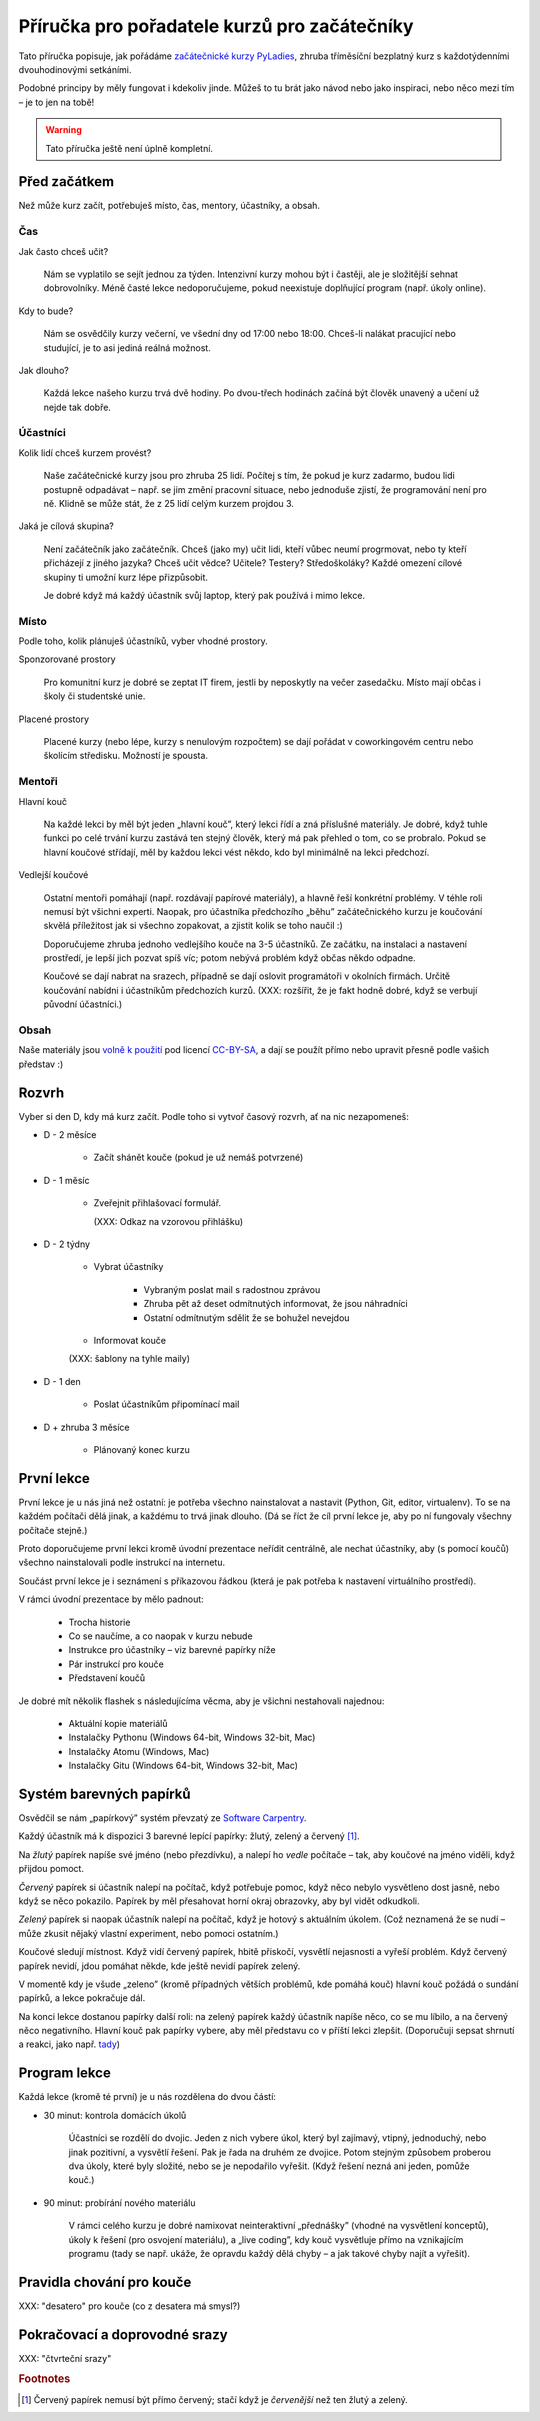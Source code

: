 Příručka pro pořadatele kurzů pro začátečníky
=============================================

Tato příručka popisuje, jak pořádáme `začátečnické kurzy PyLadies`_,
zhruba tříměsíční bezplatný kurz s každotýdenními dvouhodinovými setkáními.

Podobné principy by měly fungovat i kdekoliv jinde.
Můžeš to tu brát jako návod nebo jako inspiraci,
nebo něco mezi tím – je to jen na tobě!

.. warning::
    Tato příručka ještě není úplně kompletní.

Před začátkem
-------------

Než může kurz začít, potřebuješ místo, čas, mentory, účastníky, a obsah.

Čas
...

Jak často chceš učit?

    Nám se vyplatilo se sejít jednou za týden.
    Intenzivní kurzy mohou být i častěji, ale je složitější sehnat dobrovolníky.
    Méně časté lekce nedoporučujeme, pokud neexistuje doplňující program
    (např. úkoly online).

Kdy to bude?

    Nám se osvědčily kurzy večerní, ve všední dny od 17:00 nebo 18:00.
    Chceš-li nalákat pracující nebo studující, je to asi jediná reálná možnost.

Jak dlouho?

    Každá lekce našeho kurzu trvá dvě hodiny.
    Po dvou-třech hodinách začíná být člověk unavený a učení už nejde tak dobře.


Účastníci
.........

Kolik lidí chceš kurzem provést?

    Naše začátečnické kurzy jsou pro zhruba 25 lidí.
    Počítej s tím, že pokud je kurz zadarmo, budou lidi postupně odpadávat
    – např. se jim změní pracovní situace, nebo jednoduše zjistí, že
    programování není pro ně.
    Klidně se může stát, že z 25 lidí celým kurzem projdou 3.

Jaká je cílová skupina?

    Není začátečník jako začátečník.
    Chceš (jako my) učit lidi, kteří vůbec neumí progrmovat,
    nebo ty kteří přicházejí z jiného jazyka?
    Chceš učit vědce? Učitele? Testery? Středoškoláky?
    Každé omezení cílové skupiny ti umožní kurz lépe přizpůsobit.

    Je dobré když má každý účastník svůj laptop, který pak používá
    i mimo lekce.


Místo
.....


Podle toho, kolik plánuješ účastníků, vyber vhodné prostory.

Sponzorované prostory

    Pro komunitní kurz je dobré se zeptat IT firem, jestli by neposkytly na
    večer zasedačku. Místo mají občas i školy či studentské unie.

Placené prostory

    Placené kurzy (nebo lépe, kurzy s nenulovým rozpočtem) se dají pořádat
    v coworkingovém centru nebo školícím středisku.
    Možností je spousta.


Mentoři
.......

Hlavní kouč

    Na každé lekci by měl být jeden „hlavní kouč”, který lekci řídí
    a zná příslušné materiály.
    Je dobré, když tuhle funkci po celé trvání kurzu zastává ten stejný
    člověk, který má pak přehled o tom, co se probralo.
    Pokud se hlavní koučové střídají, měl by každou lekci vést někdo, kdo
    byl minimálně na lekci předchozí.

Vedlejší koučové

    Ostatní mentoři pomáhají (např. rozdávají papírové materiály),
    a hlavně řeší konkrétní problémy.
    V téhle roli nemusí být všichni experti. Naopak, pro účastníka
    předchozího „běhu” začátečnického kurzu je koučování skvělá příležitost
    jak si všechno zopakovat, a zjistit kolik se toho naučil :)
    
    Doporučujeme zhruba jednoho vedlejšího kouče na 3-5 účastníků.
    Ze začátku, na instalaci a nastavení prostředí, je lepší jich pozvat spíš
    víc; potom nebývá problém když občas někdo odpadne.

    Koučové se dají nabrat na srazech, případně se dají oslovit programátoři
    v okolních firmách.
    Určitě koučování nabídni i účastníkům předchozích kurzů.
    (XXX: rozšířit, že je fakt hodně dobré, když se verbují původní účastníci.)

Obsah
.....

Naše materiály jsou `volně k použití <http://pyladies.cz/course.html>`_
pod licencí `CC-BY-SA`_, a dají se použít přímo nebo upravit přesně podle
vašich představ :)


Rozvrh
------

Vyber si den D, kdy má kurz začít.
Podle toho si vytvoř časový rozvrh, ať na nic nezapomeneš:

* D - 2 měsíce

    * Začít shánět kouče (pokud je už nemáš potvrzené)

* D - 1 měsíc

    * Zveřejnit přihlašovací formulář.

      (XXX: Odkaz na vzorovou přihlášku)

* D - 2 týdny

    * Vybrat účastníky

        * Vybraným poslat mail s radostnou zprávou
        * Zhruba pět až deset odmítnutých informovat, že jsou náhradníci
        * Ostatní odmítnutým sdělit že se bohužel nevejdou
    * Informovat kouče

    (XXX: šablony na tyhle maily)

* D - 1 den

    * Poslat účastníkům připomínací mail

* D + zhruba 3 měsíce

    * Plánovaný konec kurzu


První lekce
-----------

První lekce je u nás jiná než ostatní: je potřeba všechno nainstalovat
a nastavit (Python, Git, editor, virtualenv).
To se na každém počítači dělá jinak, a každému to trvá jinak dlouho.
(Dá se říct že cíl první lekce je, aby po ní fungovaly všechny počítače stejně.)

Proto doporučujeme první lekci kromě úvodní prezentace neřídit centrálně,
ale nechat účastníky, aby (s pomocí koučů) všechno nainstalovali podle
instrukcí na internetu.

Součást první lekce je i seznámení s příkazovou řádkou (která je pak potřeba
k nastavení virtuálního prostředí).

V rámci úvodní prezentace by mělo padnout:

    * Trocha historie
    * Co se naučíme, a co naopak v kurzu nebude
    * Instrukce pro účastníky – viz barevné papírky níže
    * Pár instrukcí pro kouče
    * Představení koučů

.. _usb_flash:

Je dobré mít několik flashek s následujícíma věcma, aby je všichni nestahovali
najednou:

    * Aktuální kopie materiálů
    * Instalačky Pythonu (Windows 64-bit, Windows 32-bit, Mac)
    * Instalačky Atomu (Windows, Mac)
    * Instalačky Gitu (Windows 64-bit, Windows 32-bit, Mac)


Systém barevných papírků
------------------------

Osvědčil se nám „papírkový” systém převzatý ze `Software Carpentry`_.

Každý účastník má k dispozici 3 barevné lepící papírky: žlutý, zelený a červený [#f1]_.

Na *žlutý* papírek napíše své jméno (nebo přezdívku), a nalepí ho *vedle*
počítače – tak, aby koučové na jméno viděli, když přijdou pomoct.

*Červený* papírek si účastník nalepí na počítač, když potřebuje pomoc,
když něco nebylo vysvětleno dost jasně, nebo když se něco pokazilo.
Papírek by měl přesahovat horní okraj obrazovky, aby byl vidět odkudkoli.

*Zelený* papírek si naopak účastník nalepí na počítač, když je hotový
s aktuálním úkolem.
(Což neznamená že se nudí – může zkusit nějaký vlastní experiment, nebo pomoci
ostatním.)

Koučové sledují místnost.
Když vidí červený papírek, hbitě přiskočí, vysvětlí nejasnosti a vyřeší problém.
Když červený papírek nevidí, jdou pomáhat někde, kde ještě nevidí papírek
zelený.

V momentě kdy je všude „zeleno” (kromě případných větších problémů, kde
pomáhá kouč) hlavní kouč požádá o sundání papírků, a lekce pokračuje dál.

Na konci lekce dostanou papírky další roli: na zelený papírek každý účastník
napíše něco, co se mu líbilo, a na červený něco negativního.
Hlavní kouč pak papírky vybere, aby měl představu co v příští lekci
zlepšit.
(Doporučuji sepsat shrnutí a reakci, jako např. `tady <http://pyladies.cz/v1/notes/2016-brno-jaro/2016-03-14.txt>`_)


Program lekce
-------------


Každá lekce (kromě té první) je u nás rozdělena do dvou částí:

* 30 minut: kontrola domácích úkolů

    Účastníci se rozdělí do dvojic. Jeden z nich vybere úkol, který byl zajímavý,
    vtipný, jednoduchý, nebo jinak pozitivní, a vysvětlí řešení.
    Pak je řada na druhém ze dvojice.
    Potom stejným způsobem proberou dva úkoly, které byly složité, nebo se je
    nepodařilo vyřešit. (Když řešení nezná ani jeden, pomůže kouč.)

* 90 minut: probírání nového materiálu

    V rámci celého kurzu je dobré namixovat neinteraktivní „přednášky” (vhodné
    na vysvětlení konceptů), úkoly k řešení (pro osvojení materiálu),
    a „live coding”, kdy kouč vysvětluje přímo na vznikajícím programu
    (tady se např. ukáže, že opravdu každý dělá chyby – a jak takové chyby
    najít a vyřešit).


Pravidla chování pro kouče
--------------------------

XXX: "desatero" pro kouče (co z desatera má smysl?)


Pokračovací a doprovodné srazy
------------------------------

XXX: "čtvrteční srazy"



.. _začátečnické kurzy PyLadies: http://pyladies.cz/course.html
.. _CC-BY-SA: http://creativecommons.org/licenses/by-sa/4.0/
.. _Software Carpentry: http://software-carpentry.org/

.. rubric:: Footnotes

.. [#f1] Červený papírek nemusí být přímo červený; stačí když je *červenější* než ten žlutý a zelený.
